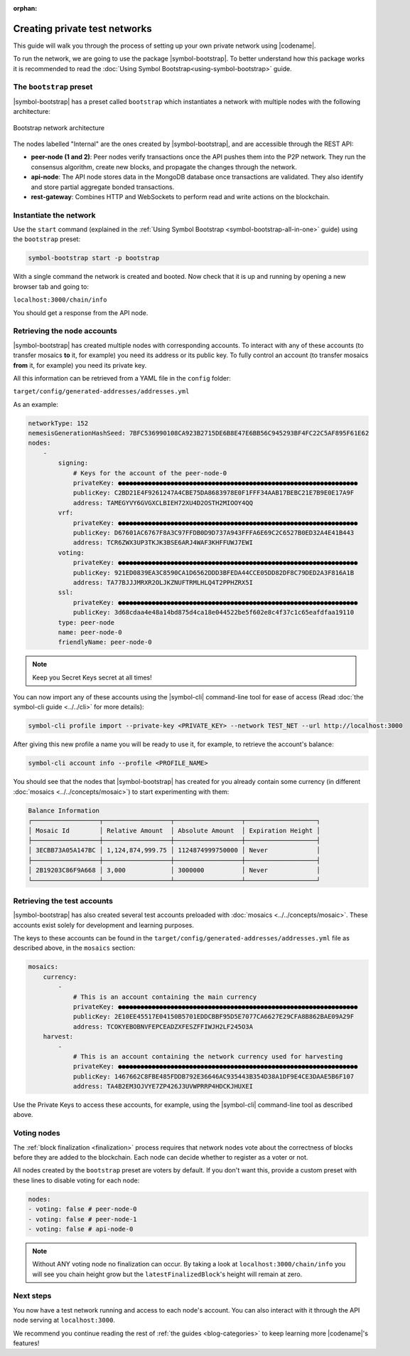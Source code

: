 :orphan:

.. post:: 03 Oct, 2019
    :category: Network
    :excerpt: 1
    :nocomments:

##############################
Creating private test networks
##############################

This guide will walk you through the process of setting up your own private network using |codename|.

To run the network, we are going to use the package |symbol-bootstrap|. To better understand how this package works it is recommended to read the :doc:`Using Symbol Bootstrap<using-symbol-bootstrap>` guide.

************************
The ``bootstrap`` preset
************************

|symbol-bootstrap| has a preset called ``bootstrap`` which instantiates a network with multiple nodes with the following architecture:

.. figure:: ../../resources/images/diagrams/four-layer-architecture.png
    :width: 500px
    :align: center

    Bootstrap network architecture

The nodes labelled "Internal" are the ones created by |symbol-bootstrap|, and are accessible through the REST API:

* **peer-node (1 and 2)**: Peer nodes verify transactions once the API pushes them into the P2P network. They run the consensus algorithm, create new blocks, and propagate the changes through the network.
* **api-node**: The API node stores data in the MongoDB database once transactions are validated. They also identify and store partial aggregate bonded transactions.
* **rest-gateway**: Combines HTTP and WebSockets to perform read and write actions on the blockchain.

***********************
Instantiate the network
***********************

Use the ``start`` command (explained in the :ref:`Using Symbol Bootstrap <symbol-bootstrap-all-in-one>` guide) using the ``bootstrap`` preset:

.. code-block:: bash

    symbol-bootstrap start -p bootstrap

With a single command the network is created and booted. Now check that it is up and running by opening a new browser tab and going to:

``localhost:3000/chain/info``

You should get a response from the API node.

****************************
Retrieving the node accounts
****************************

|symbol-bootstrap| has created multiple nodes with corresponding accounts. To interact with any of these accounts (to transfer mosaics **to** it, for example) you need its address or its public key. To fully control an account (to transfer mosaics **from** it, for example) you need its private key.

All this information can be retrieved from a YAML file in the ``config`` folder:

``target/config/generated-addresses/addresses.yml``

As an example:

.. code-block:: yaml

    networkType: 152
    nemesisGenerationHashSeed: 7BFC536990108CA923B2715DE6B8E47E6BB56C945293BF4FC22C5AF895F61E62
    nodes:
        -
            signing:
                # Keys for the account of the peer-node-0
                privateKey: ●●●●●●●●●●●●●●●●●●●●●●●●●●●●●●●●●●●●●●●●●●●●●●●●●●●●●●●●●●●●●●●●
                publicKey: C2BD21E4F9261247A4CBE75DA8683978E0F1FFF34AAB17BEBC21E7B9E0E17A9F
                address: TAMEGYVY6GVGXCLBIEH72XU4D2OSTH2MIOOY4QQ
            vrf:
                privateKey: ●●●●●●●●●●●●●●●●●●●●●●●●●●●●●●●●●●●●●●●●●●●●●●●●●●●●●●●●●●●●●●●●
                publicKey: D67601AC6767F8A3C97FFDB0D9D737A943FFFA6E69C2C6527B0ED32A4E41B443
                address: TCR6ZWX3UP3TKJK3BSE6ARJ4WAF3KHFFUWJ7EWI
            voting:
                privateKey: ●●●●●●●●●●●●●●●●●●●●●●●●●●●●●●●●●●●●●●●●●●●●●●●●●●●●●●●●●●●●●●●●
                publicKey: 921ED0839EA3C8590CA1D6562DDD3BFEDA44CCE05DD82DF8C79DED2A3F816A1B
                address: TA77BJJJMRXR2OLJKZNUFTRMLHLQ4T2PPHZRX5I                
            ssl:
                privateKey: ●●●●●●●●●●●●●●●●●●●●●●●●●●●●●●●●●●●●●●●●●●●●●●●●●●●●●●●●●●●●●●●●
                publicKey: 3d68cdaa4e48a14bd875d4ca18e044522be5f602e8c4f37c1c65eafdfaa19110
            type: peer-node
            name: peer-node-0
            friendlyName: peer-node-0

.. note:: Keep you Secret Keys secret at all times!

You can now import any of these accounts using the |symbol-cli| command-line tool for ease of access (Read :doc:`the symbol-cli guide <../../cli>` for more details):

.. code-block:: bash

    symbol-cli profile import --private-key <PRIVATE_KEY> --network TEST_NET --url http://localhost:3000

After giving this new profile a name you will be ready to use it, for example, to retrieve the account's balance:

.. code-block:: bash

    symbol-cli account info --profile <PROFILE_NAME>

You should see that the nodes that |symbol-bootstrap| has created for you already contain some currency (in different :doc:`mosaics <../../concepts/mosaic>`) to start experimenting with them:

.. code-block:: text

    Balance Information
    ┌──────────────────┬──────────────────┬──────────────────┬───────────────────┐
    │ Mosaic Id        │ Relative Amount  │ Absolute Amount  │ Expiration Height │
    ├──────────────────┼──────────────────┼──────────────────┼───────────────────┤
    │ 3ECBB73A05A147BC │ 1,124,874,999.75 │ 1124874999750000 │ Never             │
    ├──────────────────┼──────────────────┼──────────────────┼───────────────────┤
    │ 2B19203C86F9A668 │ 3,000            │ 3000000          │ Never             │
    └──────────────────┴──────────────────┴──────────────────┴───────────────────┘

****************************
Retrieving the test accounts
****************************

|symbol-bootstrap| has also created several test accounts preloaded with :doc:`mosaics <../../concepts/mosaic>`. These accounts exist solely for development and learning purposes.

The keys to these accounts can be found in the ``target/config/generated-addresses/addresses.yml`` file as described above, in the ``mosaics`` section:

.. code-block:: yaml

    mosaics:
        currency:
            -
                # This is an account containing the main currency
                privateKey: ●●●●●●●●●●●●●●●●●●●●●●●●●●●●●●●●●●●●●●●●●●●●●●●●●●●●●●●●●●●●●●●●
                publicKey: 2E10EE45517E04150B5701EDDCBBF95D5E7077CA6627E29CFA8B862BAE09A29F
                address: TCOKYEBOBNVFEPCEADZXFESZFFIWJH2LF245O3A
        harvest:
            -
                # This is an account containing the network currency used for harvesting
                privateKey: ●●●●●●●●●●●●●●●●●●●●●●●●●●●●●●●●●●●●●●●●●●●●●●●●●●●●●●●●●●●●●●●●
                publicKey: 1467662C8FBE485FDDB792E36646AC935443B354D38A1DF9E4CE3DAAE5B6F107
                address: TA4B2EM3OJVYE7ZP426J3UVWPRRP4HDCKJHUXEI

Use the Private Keys to access these accounts, for example, using the |symbol-cli| command-line tool as described above.

************
Voting nodes
************

The :ref:`block finalization <finalization>` process requires that network nodes vote about the correctness of blocks before they are added to the blockchain. Each node can decide whether to register as a voter or not.

All nodes created by the ``bootstrap`` preset are voters by default. If you don't want this, provide a custom preset with these lines to disable voting for each node:

.. code-block:: yaml

    nodes:
    - voting: false # peer-node-0
    - voting: false # peer-node-1
    - voting: false # api-node-0

.. note:: Without ANY voting node no finalization can occur. By taking a look at ``localhost:3000/chain/info`` you will see you chain height grow but the ``latestFinalizedBlock``'s height will remain at zero.

**********
Next steps
**********

You now have a test network running and access to each node's account. You can also interact with it through the API node serving at ``localhost:3000``.

We recommend you continue reading the rest of :ref:`the guides <blog-categories>` to keep learning more |codename|'s features!

.. |symbol-bootstrap| raw:: html

   <a href="https://github.com/nemtech/symbol-bootstrap" target="_blank">Symbol Bootstrap</a>

.. |symbol-cli| raw:: html

   <a href="https://github.com/nemtech/symbol-cli" target="_blank">symbol-cli</a>

